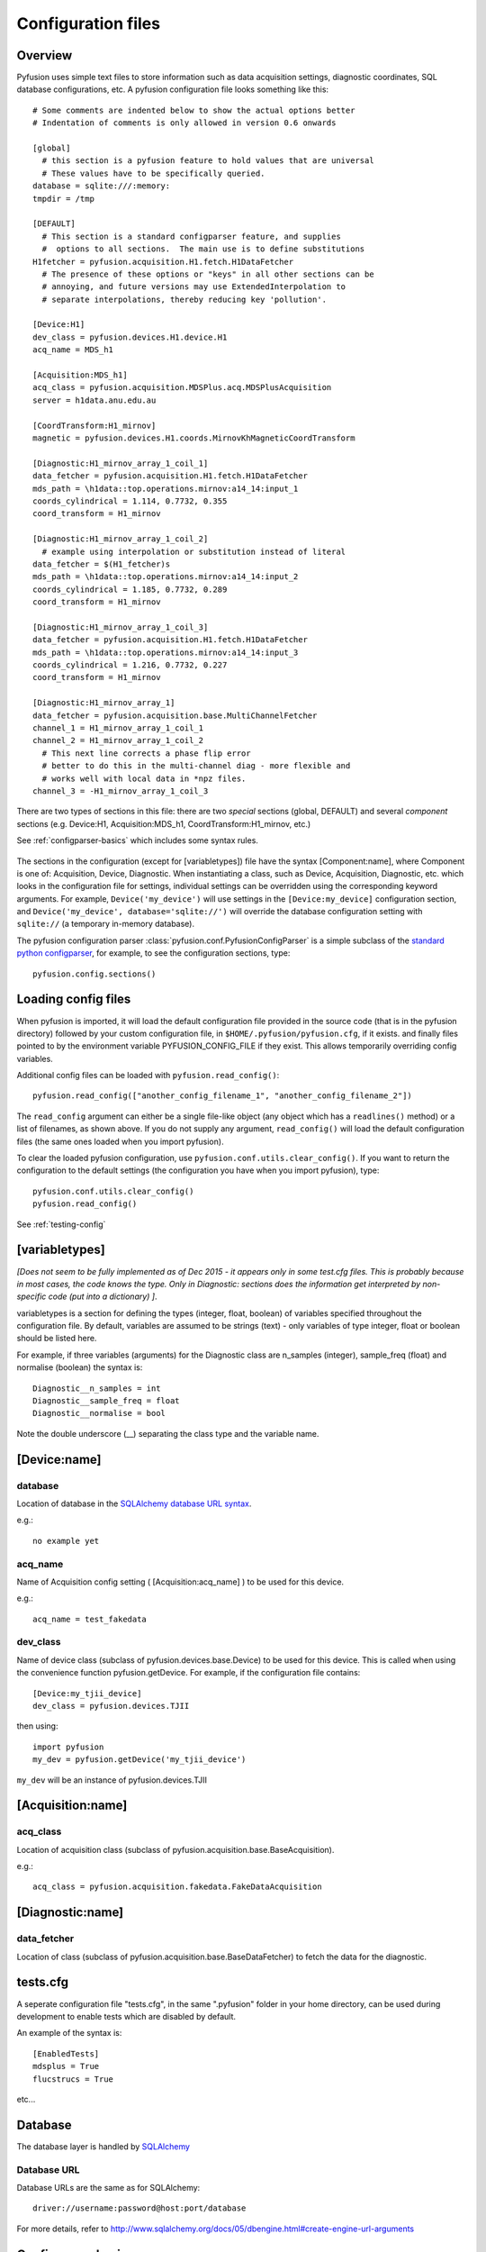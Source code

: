 .. _config-files:

Configuration files
"""""""""""""""""""

Overview
--------

Pyfusion uses simple text files to store information such as data acquisition settings, diagnostic coordinates, SQL database configurations, etc. A pyfusion configuration file looks something like this::

 # Some comments are indented below to show the actual options better 
 # Indentation of comments is only allowed in version 0.6 onwards

 [global]
   # this section is a pyfusion feature to hold values that are universal
   # These values have to be specifically queried.
 database = sqlite:///:memory:
 tmpdir = /tmp

 [DEFAULT]
   # This section is a standard configparser feature, and supplies
   #  options to all sections.  The main use is to define substitutions
 H1fetcher = pyfusion.acquisition.H1.fetch.H1DataFetcher
   # The presence of these options or "keys" in all other sections can be
   # annoying, and future versions may use ExtendedInterpolation to
   # separate interpolations, thereby reducing key 'pollution'.
 
 [Device:H1]
 dev_class = pyfusion.devices.H1.device.H1
 acq_name = MDS_h1
 
 [Acquisition:MDS_h1]
 acq_class = pyfusion.acquisition.MDSPlus.acq.MDSPlusAcquisition
 server = h1data.anu.edu.au
 
 [CoordTransform:H1_mirnov]
 magnetic = pyfusion.devices.H1.coords.MirnovKhMagneticCoordTransform
 
 [Diagnostic:H1_mirnov_array_1_coil_1]
 data_fetcher = pyfusion.acquisition.H1.fetch.H1DataFetcher
 mds_path = \h1data::top.operations.mirnov:a14_14:input_1
 coords_cylindrical = 1.114, 0.7732, 0.355
 coord_transform = H1_mirnov
 
 [Diagnostic:H1_mirnov_array_1_coil_2]
   # example using interpolation or substitution instead of literal
 data_fetcher = $(H1_fetcher)s
 mds_path = \h1data::top.operations.mirnov:a14_14:input_2
 coords_cylindrical = 1.185, 0.7732, 0.289
 coord_transform = H1_mirnov
 
 [Diagnostic:H1_mirnov_array_1_coil_3]
 data_fetcher = pyfusion.acquisition.H1.fetch.H1DataFetcher
 mds_path = \h1data::top.operations.mirnov:a14_14:input_3
 coords_cylindrical = 1.216, 0.7732, 0.227
 coord_transform = H1_mirnov
 
 [Diagnostic:H1_mirnov_array_1]
 data_fetcher = pyfusion.acquisition.base.MultiChannelFetcher
 channel_1 = H1_mirnov_array_1_coil_1
 channel_2 = H1_mirnov_array_1_coil_2
   # This next line corrects a phase flip error 
   # better to do this in the multi-channel diag - more flexible and
   # works well with local data in *npz files.
 channel_3 = -H1_mirnov_array_1_coil_3



There are two types of sections in this file: there are two `special`
sections (global, DEFAULT) and several `component` sections (e.g. Device:H1, Acquisition:MDS_h1, CoordTransform:H1_mirnov, etc.)

See :ref:`configparser-basics` which includes some syntax rules.

  .. ********** EDIT LINE. Is this where Dave got up to ??  ***********



The sections in the configuration (except for [variabletypes]) file have the syntax
[Component:name], where Component is one of: Acquisition, Device,
Diagnostic. When instantiating a class, such as Device, Acquisition,
Diagnostic, etc. which looks in the configuration file for settings,
individual settings can be overridden using the corresponding keyword
arguments. For example, ``Device('my_device')`` will use settings in
the ``[Device:my_device]`` configuration section, and
``Device('my_device', database='sqlite://')`` will override the
database configuration setting with ``sqlite://`` (a temporary in-memory database).  


The pyfusion configuration parser :class:`pyfusion.conf.PyfusionConfigParser` is a simple subclass of the `standard
python configparser
<http://docs.python.org/library/configparser.html>`_, for example, to
see the configuration sections, type::

    pyfusion.config.sections()



Loading config files
--------------------
When pyfusion is imported, it will load the default configuration file
provided in the source code (that is in the pyfusion directory)
followed by your custom configuration file, 
in ``$HOME/.pyfusion/pyfusion.cfg``, if it exists. 
and finally files pointed to by the environment variable PYFUSION_CONFIG_FILE
if they exist. This allows temporarily overriding config variables.

Additional config files can be loaded with ``pyfusion.read_config()``::

	   pyfusion.read_config(["another_config_filename_1", "another_config_filename_2"])

The ``read_config`` argument can either be a single file-like object
(any object which has a ``readlines()`` method) or a list of
filenames, as shown above. If you do not supply any argument,
``read_config()`` will load the default configuration files (the same
ones loaded when you import pyfusion). 

To clear the loaded pyfusion configuration, use
``pyfusion.conf.utils.clear_config()``. If you want to return the configuration
to the default settings (the configuration you have when you import
pyfusion), type::

	   pyfusion.conf.utils.clear_config()
	   pyfusion.read_config()

See :ref:`testing-config`

[variabletypes]
---------------
`[Does not seem to be fully implemented as of Dec 2015 - it appears
only in some test.cfg files.  This is probably because in most cases,
the code knows the type.  Only in Diagnostic: sections does the
information get interpreted by non-specific code (put into a dictionary) ]`.

variabletypes is a section for defining the types (integer, float,
boolean) of variables specified throughout the configuration file. By
default, variables are assumed to be strings (text) - only variables
of type integer, float or boolean should be listed here.

For example, if three variables (arguments) for the Diagnostic class
are n_samples (integer), sample_freq (float) and normalise (boolean)
the syntax is:: 

	Diagnostic__n_samples = int
	Diagnostic__sample_freq = float
	Diagnostic__normalise = bool

Note the double underscore (__) separating the class type and the
variable name.

[Device:name]
-------------

database
~~~~~~~~

Location of database in the `SQLAlchemy database URL syntax`_. 

e.g.::
   
   no example yet

.. _SQLAlchemy database URL syntax: http://www.sqlalchemy.org/docs/04/dbengine.html#dbengine_establishing

acq_name
~~~~~~~~

Name of Acquisition config setting ( [Acquisition:acq_name] ) to be used for this device.

e.g.::

   acq_name = test_fakedata

dev_class
~~~~~~~~~

Name of device class (subclass of pyfusion.devices.base.Device)
to be used for this device. This is called when using the convenience
function pyfusion.getDevice. For example, if the configuration file
contains::

	[Device:my_tjii_device]
	dev_class = pyfusion.devices.TJII

then using::

     import pyfusion
     my_dev = pyfusion.getDevice('my_tjii_device')

``my_dev`` will be an instance of pyfusion.devices.TJII

[Acquisition:name]
------------------

acq_class
~~~~~~~~~

Location of acquisition class (subclass of pyfusion.acquisition.base.BaseAcquisition). 

e.g.::
  
   acq_class = pyfusion.acquisition.fakedata.FakeDataAcquisition

[Diagnostic:name]
-----------------


data_fetcher
~~~~~~~~~~~~

Location of class (subclass of pyfusion.acquisition.base.BaseDataFetcher) to fetch
the data for the diagnostic.

tests.cfg
---------

A seperate configuration file "tests.cfg", in the same ".pyfusion" folder in your home directory, can be used during development to enable tests which are disabled by default.

An example of the syntax is::

	[EnabledTests]
	mdsplus = True
	flucstrucs = True

etc...




Database
--------
The database layer is handled by `SQLAlchemy <http://www.sqlalchemy.org>`_ 

.. _db-urls:

Database URL
~~~~~~~~~~~~

Database URLs are the same as for SQLAlchemy::

	 driver://username:password@host:port/database

For more details, refer to http://www.sqlalchemy.org/docs/05/dbengine.html#create-engine-url-arguments 

.. _configparser-basics:

Configparser basics
-------------------
Notes:

* python 3 configparser.ConfigParser is more strict than the python2
  ConfigParser.ConfigParser (newer python 2 versions have
  SafeConfigParser which is very close of not the same as python 3 
  ConfigParser.

* pyfusion.config... accesses the standard python configparser functions, such as
  ``pyfusion.config.get('Diagnostic:MP1','DIAG_NAME') --> 'FMD'``
  whereas

* pyfusion.conf. accesses the pyfusion specific functions (see example
  below, note that the section name is given in two parts there
  ('Diagnostic','MP1') 

* Anything in the [DEFAULT] section will appear in the scope of the section (i.e. the
  dictionary returned by ``pyfusion.conf.utils.get_config_as_dict()``

e.g.::

 pyfusion.conf.utils.get_config_as_dict('Diagnostic','MP1')
 {'channel_number': '18',
  'coord_transform': 'LHD_convenience',
  'coords_reduced': '18.0, 0.0, 0.0',
  'data_fetcher': 'pyfusion.acquisition.LHD.fetch.LHDTimeseriesDataFetcher',
  'diag_name': 'FMD',
  'filepath': '/tmp/LHDtmpdata',
  'gain': '1',
  'hjfetcher': 'pyfusion.acquisition.HeliotronJ.fetch.HeliotronJDataFetcher',
  'lhdfetcher': 'pyfusion.acquisition.LHD.fetch.LHDTimeseriesDataFetcher',
  'lhdtmpdata': '/tmp/LHDtmpdata',
  'local_diag_path': 'None',
  'my_tmp': '/tmp'}

The properties from HJfetcher down come from the [DEFAULT] section, and
most of them are defined for use in substitutions (below).

.. _substitutions:

Simplifying changes by substitution
~~~~~~~~~~~~~~~~~~~~~~~~~~~~~~~~~~~

The syntax %(sym)s will substitute the contents of sym.  e.g.::

 fetchr =  pyfusion.acquisition.H1.fetch.H1LocalTimeseriesDataFetcherh1datafetcher
 data_fetcher = %(fetchr)s

Overriding substitutions
~~~~~~~~~~~~~~~~~~~~~~~~
cfg files read subsequently will override substitutions.  
Values to be substituted should be defined (in a safe way) in files
that use those substitutions.  Files loaded subsequently can then
override.
e.g. - in the main config file, put mytmp = /tmp
then   mytmp = $HOME/temp             
will override


Syntax
~~~~~~

This way only one edit needs to be made to change all diagnostics, if
the definition is fetchr is in the special [DEFAULT] section.

(From the 2.7 docs: 3 is a little different and cleaner)

The configuration file consists of sections, led by a [section] header
and followed by name: value entries, with continuations in the style
of RFC 822 (see section 3.1.1, “LONG HEADER FIELDS”); name=value is
also accepted. Note that leading whitespace is removed from
values. The optional values can contain format strings which refer to
other values in the same section, or values in a special DEFAULT
section. Additional defaults can be provided on initialization and
retrieval. Lines beginning with '#' or ';' are ignored and may be used
to provide comments.  Inline comments are should be avoided, and are
not accepted in the pyfusion python 3 version.

 .. _testing-config:

Testing config file behaviour
~~~~~~~~~~~~~~~~~~~~~~~~~~~~~
Importing pyfusion automatically reads several files, so the way to
test is to start by clearing, *then* reading::
>>> cd pyfusion/test
>>> pyfusion.conf.utils.clear_config()
>>> pyfusion.read_config(["test1.cfg"])
# files ending in e should produce errors 
# this one has a substitution referencing an option defined in global
>>> pyfusion.read_config(["test1e.cfg"])

>>> pyfusion.conf.utils.clear_config()
>>> pyfusion.read_config(["test1.cfg"])
# the substitution in test2a (bar2a) overrides the initial one
>>> pyfusion.read_config(['test2a.cfg'])

>>> pyfusion.conf.utils.get_config_as_dict('Diagnostic','H1_multi')
 {'channel_1': 'H1MP',
  'channel_2': '-H1MP',
  'data_fetcher': 'pyfusion.acquisition.base.MultiChannelFetcher',
  'foo': 'bar2a',
  'other_attr': 'other',
  'some_attr': 'bar2a'}


User Defined Sections
~~~~~~~~~~~~~~~~~~~~~
Under test is a section [Plots] containing things like

``FT_Axis = [0, 0.08, 0, 300000]``

to provide defaults for the Frequency-Time axis etc

Note that such settings are highly dependent on the fusion experiment
and although they will be recognised in the code, they usually should
not be given values in code distributions.

The user could put their own items in there or other sections to avoid 

